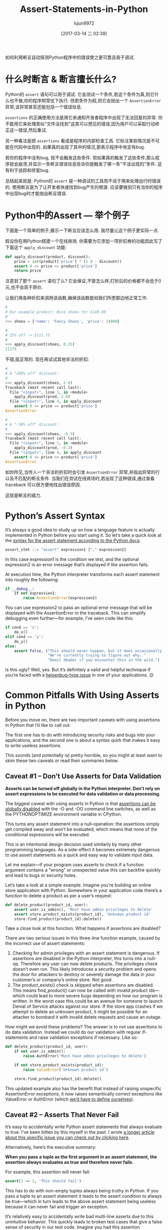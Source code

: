 #+TITLE: Assert-Statements-in-Python
#+AUTHOR: lujun9972
#+TAGS: raw
#+DATE: [2017-03-14 二 02:39]
#+LANGUAGE:  zh-CN
#+OPTIONS:  H:6 num:nil toc:t \n:nil ::t |:t ^:nil -:nil f:t *:t <:nil

#+URL: https://dbader.org/blog/python-assert-tutorial

如何利用断言自动探测Python程序中的错误使之更可靠且易于调试.

[[https://dbader.org/blog/figures/python-assert.png]]

* 什么时断言 & 断言擅长什么?

Python的 =assert= 语句可以用于调试. 它会测试一个条件,若这个条件为真,则它什么也不做,你的程序照常往下执行.
但若条件为假,则它会抛出一个 =AssertionError= 异常,该异常甚至还能包括一个错误信息.

=assertions= 的正确使用方法是用它来通知开发者程序中出现了无法回复的异常. 
你不能用它来处理类似"文件没找到"这类可以预见的错误,因为用户可以采取行动修正这一错误,然后重试.

另一种看法是把 =assertions= 看成是程序的内部检查工具.
它标注某些情况是不可能在代码中出现的. 如果真的出现了其中的情况,那表示程序中肯定有bug.

若你的程序中没有bug, 就不会触发这些条件. 但如果真的触发了这些条件,那么程序就会崩溃,并显示一条断言错误信息告诉你是触发了哪一条"不该出现的"条件.
这有利于追踪和修复bug.

总结起来就是: Python的 =assert= 是一种调试的工具而不适于用来处理运行时错误的.
使用断言是为了让开发者快速找到bug产生的根源.
应该要做到只有当你的程序中出现bug时才能抛出断言错误.

* Python中的Assert — 举个例子

下面是一个简单的例子,展示一下断言应该怎么用.
我尽量让这个例子更实际一点.

假设你在用Python搭建一个在线商场. 你需要为它添加一项折扣券的功能因此写了下面这个 =apply_discount= 功能:

#+BEGIN_SRC python
  def apply_discount(product, discount):
      price = int(product['price'] * (1.0 - discount))
      assert 0 <= price <= product['price']
      return price
#+END_SRC

注意到了那个 =assert= 语句了么? 它会保证,不管怎么样,打折后的价格都不会低于0元,也不会高于原价.

让我们用各种折扣来调用该函数,确保该函数能如我们所愿那边地正常工作.

#+BEGIN_SRC python
  #
  # Our example product: Nice shoes for $149.00
  #
  >>> shoes = {'name': 'Fancy Shoes', 'price': 14900}

  #
  # 25% off -> $111.75
  #
  >>> apply_discount(shoes, 0.25)
  11175
#+END_SRC

不错,挺正常的. 现在再试试其他非法的折扣:

#+BEGIN_SRC python
  #
  # A "200% off" discount:
  #
  >>> apply_discount(shoes, 2.0)
  Traceback (most recent call last):
    File "<input>", line 1, in <module>
      apply_discount(prod, 2.0)
    File "<input>", line 4, in apply_discount
      assert 0 <= price <= product['price']
  AssertionError

  #
  # A "-30% off" discount:
  #
  >>> apply_discount(shoes, -0.3)
  Traceback (most recent call last):
    File "<input>", line 1, in <module>
      apply_discount(prod, -0.3)
    File "<input>", line 4, in apply_discount
      assert 0 <= price <= product['price']
  AssertionError
#+END_SRC

如你所见,当传入一个非法的折扣时会引发 =AssertionError= 异常,并指出异常的行以及不匹配的断言条件.
当我们在测试在线商场时,若出现了这种错误,通过查看 traceback 可以很方便地找出错误原因.

这就是断言的威力.

* Python’s Assert Syntax

It’s always a good idea to study up on how a language feature is actually
implemented in Python before you start using it. So let’s take a quick look at
the [[https://docs.python.org/3/reference/simple_stmts.html#the-assert-statement][syntax for the assert statement according to the Python docs]]:

#+BEGIN_SRC python
  assert_stmt ::= "assert" expression1 ["," expression2]
#+END_SRC

In this case expression1 is the condition we test, and the optional
expression2 is an error message that’s displayed if the assertion fails.

At execution time, the Python interpreter transforms each assert statement
into roughly the following:

#+BEGIN_SRC python
  if __debug__:
      if not expression1:
          raise AssertionError(expression2)
#+END_SRC

You can use expression2 to pass an optional error message that will be
displayed with the AssertionError in the traceback. This can simplify
debugging even further—for example, I’ve seen code like this:

#+BEGIN_SRC python
  if cond == 'x':
      do_x()
  elif cond == 'y':
      do_y()
  else:
      assert False, ("This should never happen, but it does occasionally. "
                     "We're currently trying to figure out why. "
                     "Email dbader if you encounter this in the wild.")
#+END_SRC

Is this ugly? Well, yes. But it’s definitely a valid and helpful technique if
you’re faced with a [[https://en.wikipedia.org/wiki/Heisenbug][heisenbug-type issue]] in one of your applications. 😉

* Common Pitfalls With Using Asserts in Python

Before you move on, there are two important caveats with using assertions in
Python that I’d like to call out.

The first one has to do with introducing security risks and bugs into your
applications, and the second one is about a syntax quirk that makes it easy to
write useless assertions.

This sounds (and potentially is) pretty horrible, so you might at least want
to skim these two caveats or read their summaries below.

** Caveat #1 – Don’t Use Asserts for Data Validation

*Asserts can be turned off globally in the Python interpreter. Don’t rely on assert expressions to be executed for data validation or data processing.*

The biggest caveat with using asserts in Python is that [[https://docs.python.org/3/library/constants.html#__debug__][assertions can be]]
[[https://docs.python.org/3/library/constants.html#__debug__][globally disabled]] with the -O and -OO command line switches, as well as the
PYTHONOPTIMIZE environment variable in CPython.

This turns any assert statement into a null-operation: the assertions simply
get compiled away and won’t be evaluated, which means that none of the
conditional expressions will be executed.

This is an intentional design decision used similarly by many other
programming languages. As a side-effect it becomes extremely dangerous to use
assert statements as a quick and easy way to validate input data.

Let me explain—if your program uses asserts to check if a function argument
contains a “wrong” or unexpected value this can backfire quickly and lead to
bugs or security holes.

Let’s take a look at a simple example. Imagine you’re building an online store
application with Python. Somewhere in your application code there’s a function
to delete a product as per a user’s request:

#+BEGIN_SRC python
  def delete_product(product_id, user):
      assert user.is_admin(), 'Must have admin privileges to delete'
      assert store.product_exists(product_id), 'Unknown product id'
      store.find_product(product_id).delete()
#+END_SRC

Take a close look at this function. What happens if assertions are disabled?

There are two serious issues in this three-line function example, caused by
the incorrect use of assert statements:

 1. Checking for admin privileges with an assert statement is dangerous. If
    assertions are disabled in the Python interpreter, this turns into a
    null-op. Therefore any user can now delete products. The privileges check
    doesn’t even run. This likely introduces a security problem and opens the
    door for attackers to destroy or severely damage the data in your
    customer’s or company’s online store. Not good.
 2. The product_exists() check is skipped when assertions are disabled. This
    means find_product() can now be called with invalid product ids—which
    could lead to more severe bugs depending on how our program is written. In
    the worst case this could be an avenue for someone to launch Denial of
    Service attacks against our store. If the store app crashes if we attempt
    to delete an unknown product, it might be possible for an attacker to
    bombard it with invalid delete requests and cause an outage.

How might we avoid these problems? The answer is to not use assertions to do
data validation. Instead we could do our validation with regular if-statements
and raise validation exceptions if necessary. Like so:

#+BEGIN_SRC python
  def delete_product(product_id, user):
      if not user.is_admin():
          raise AuthError('Must have admin privileges to delete')

      if not store.product_exists(product_id):
          raise ValueError('Unknown product id')

      store.find_product(product_id).delete()
#+END_SRC

This updated example also has the benefit that instead of raising unspecific
AssertionError exceptions, it now raises semantically correct exceptions like
ValueError or AuthError (which [[https://dbader.org/blog/python-custom-exceptions][we’d have to define ourselves]]).

** Caveat #2 – Asserts That Never Fail

It’s easy to accidentally write Python assert statements that always evaluate
to true. I’ve been bitten by this myself in the past. I wrote [[https://dbader.org/blog/catching-bogus-python-asserts][a longer article]]
[[https://dbader.org/blog/catching-bogus-python-asserts][about this specific issue you can check out by clicking here]].

Alternatively, here’s the executive summary:

*When you pass a tuple as the first argument in an assert statement, the assertion always evaluates as true and therefore never fails.*

For example, this assertion will never fail:

#+BEGIN_SRC python
  assert(1 == 2, 'This should fail')
#+END_SRC

This has to do with non-empty tuples always being truthy in Python. If you
pass a tuple to an assert statement it leads to the assert condition to always
be true—which in turn leads to the above assert statement being useless
because it can never fail and trigger an exception.

It’s relatively easy to accidentally write bad multi-line asserts due to this
unintuitive behavior. This quickly leads to broken test cases that give a
false sense of security in our test code. Imagine you had this assertion
somewhere in your unit test suite:

#+BEGIN_SRC python
  assert (
      counter == 10,
      'It should have counted all the items'
  )
#+END_SRC

Upon first inspection this test case looks completely fine. However, this test
case would never catch an incorrect result: it always evaluates to True,
regardless of the state of the counter variable.

Like I said, it’s rather easy to shoot yourself in the foot with this (mine
still hurts). Luckily, there are some countermeasures you can apply to prevent
this syntax quirk from causing trouble:

[[https://dbader.org/blog/catching-bogus-python-asserts][>> Read the full article on bogus assertions to get the dirty details.]]

* Python Assertions — Summary

Despite these caveats I believe that Python’s assertions are a powerful
debugging tool that’s frequently underused by Python developers.

Understanding how assertions work and when to apply them can help you write
more maintainable and easier to debug Python programs. It’s a great skill to
learn that will help bring your Python to the next level and make you a more
well-rounded Pythonista.
